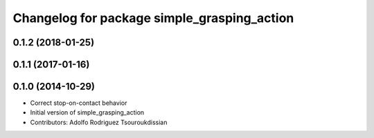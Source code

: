 ^^^^^^^^^^^^^^^^^^^^^^^^^^^^^^^^^^^^^^^^^^^^
Changelog for package simple_grasping_action
^^^^^^^^^^^^^^^^^^^^^^^^^^^^^^^^^^^^^^^^^^^^

0.1.2 (2018-01-25)
------------------

0.1.1 (2017-01-16)
------------------

0.1.0 (2014-10-29)
------------------
* Correct stop-on-contact behavior
* Initial version of simple_grasping_action
* Contributors: Adolfo Rodriguez Tsouroukdissian
